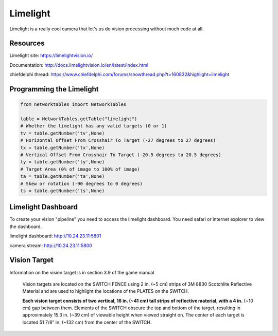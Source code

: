 ==============
Limelight
==============
Limelight is a really cool camera that let's us do vision processing without much code at all.

Resources
=============
Limelight site: https://limelightvision.io/

Documentation: http://docs.limelightvision.io/en/latest/index.html

chiefdelphi thread: https://www.chiefdelphi.com/forums/showthread.php?t=160832&highlight=limelight

Programming the Limelight
=========================

.. code-block:: python

  from networktables import NetworkTables

  table = NetworkTables.getTable("limelight")
  # Whether the limelight has any valid targets (0 or 1)
  tv = table.getNumber('tv',None)
  # Horizontal Offset From Crosshair To Target (-27 degrees to 27 degrees)
  tx = table.getNumber('tx',None)
  # Vertical Offset From Crosshair To Target (-20.5 degrees to 20.5 degrees)
  ty = table.getNumber('ty',None)
  # Target Area (0% of image to 100% of image)
  ta = table.getNumber('ta',None)
  # Skew or rotation (-90 degrees to 0 degrees)
  ts = table.getNumber('ts',None)
  
Limelight Dashboard
===================
To create your vision "pipeline" you need to access the limelight dashboard. You need safari or internet explorer to view the dashboard.

limelight dashboard: http://10.24.23.11:5801

camera stream: http://10.24.23.11:5800


Vision Target
=============

Information on the vision target is in section 3.9 of the game manual

  Vision targets are located on the SWITCH FENCE using 2 in. (~5 cm) strips of 3M 8830 Scotchlite
  Reflective Material and are used to highlight the locations of the PLATES on the SWITCH.
  
  **Each vision target consists of two vertical, 16 in. (~41 cm) tall strips of reflective material, with a 4 in.** (~10
  cm) gap between them. Elements of the SWITCH obscure the top and bottom of the target, resulting in
  approximately 15.3 in. (~39 cm) of viewable height when viewed straight on. The center of each target is
  located 51 7/8” in. (~132 cm) from the center of the SWITCH.

